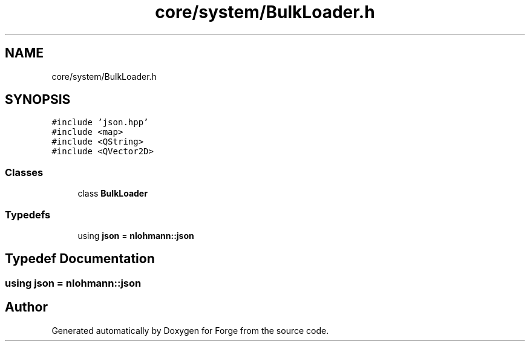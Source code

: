 .TH "core/system/BulkLoader.h" 3 "Sat Apr 4 2020" "Version 0.1.0" "Forge" \" -*- nroff -*-
.ad l
.nh
.SH NAME
core/system/BulkLoader.h
.SH SYNOPSIS
.br
.PP
\fC#include 'json\&.hpp'\fP
.br
\fC#include <map>\fP
.br
\fC#include <QString>\fP
.br
\fC#include <QVector2D>\fP
.br

.SS "Classes"

.in +1c
.ti -1c
.RI "class \fBBulkLoader\fP"
.br
.in -1c
.SS "Typedefs"

.in +1c
.ti -1c
.RI "using \fBjson\fP = \fBnlohmann::json\fP"
.br
.in -1c
.SH "Typedef Documentation"
.PP 
.SS "using \fBjson\fP =  \fBnlohmann::json\fP"

.SH "Author"
.PP 
Generated automatically by Doxygen for Forge from the source code\&.
